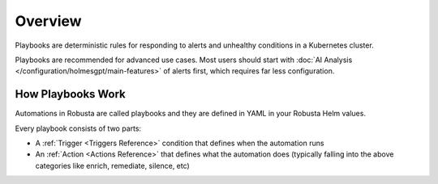 
Overview
===========

Playbooks are deterministic rules for responding to alerts and unhealthy conditions in a Kubernetes cluster.

Playbooks are recommended for advanced use cases. Most users should start with :doc:`AI Analysis </configuration/holmesgpt/main-features>` of alerts first, which requires far less configuration.

How Playbooks Work
---------------------

Automations in Robusta are called playbooks and they are defined in YAML in your Robusta Helm values.

Every playbook consists of two parts:

* A :ref:`Trigger <Triggers Reference>` condition that defines when the automation runs
* An :ref:`Action <Actions Reference>` that defines what the automation does (typically falling into the above categories like enrich, remediate, silence, etc)

